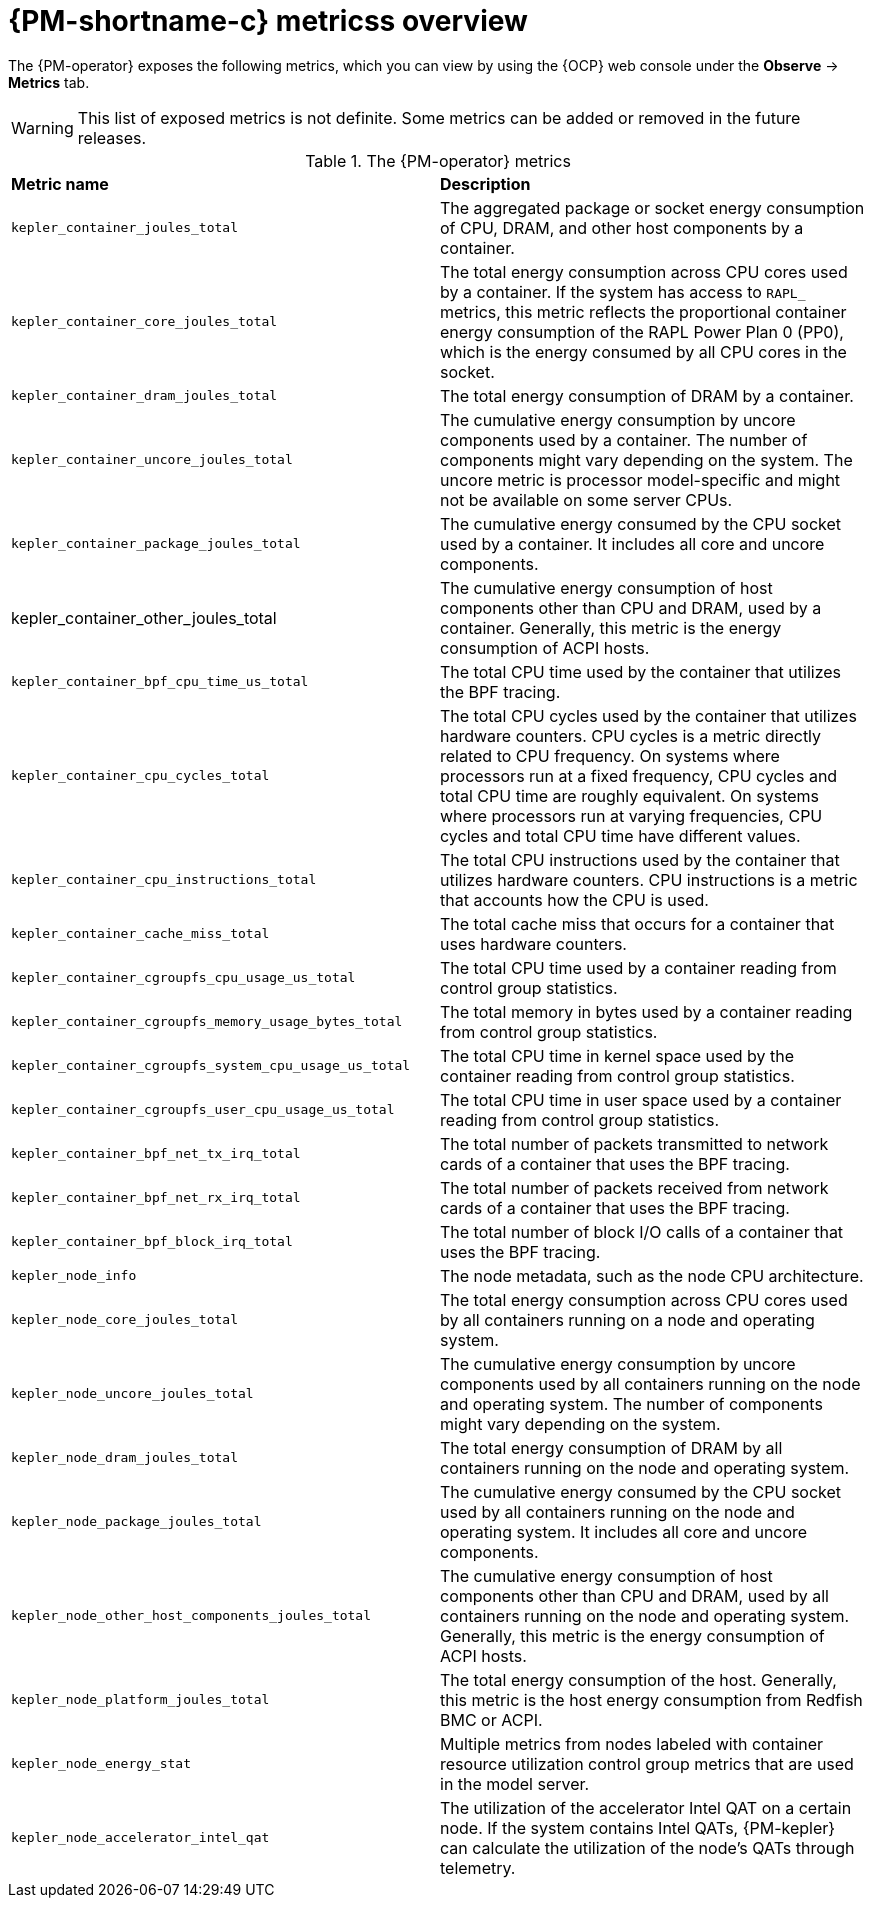 // Module included in the following assemblies:

// * power_monitoring/visualizing-power-monitoring-metrics.adoc

:_mod-docs-content-type: REFERENCE
[id="power-monitoring-metrics-overview_{context}"]
= {PM-shortname-c} metricss overview

The {PM-operator} exposes the following metrics, which you can view by using the {OCP} web console under the *Observe* -> *Metrics* tab.

[WARNING]
====
This list of exposed metrics is not definite. Some metrics can be added or removed in the future releases.
====

.The {PM-operator} metrics
|===
|*Metric name* |*Description*
|`kepler_container_joules_total` |The aggregated package or socket energy consumption of CPU, DRAM, and other host components by a container.

|`kepler_container_core_joules_total` |The total energy consumption across CPU cores used by a container. If the system has access to `RAPL_` metrics, this metric reflects the proportional container energy consumption of the RAPL Power Plan 0 (PP0), which is the energy consumed by all CPU cores in the socket.

|`kepler_container_dram_joules_total` |The total energy consumption of DRAM by a container.

|`kepler_container_uncore_joules_total` |The cumulative energy consumption by uncore components used by a container. The number of components might vary depending on the system. The uncore metric is processor model-specific and might not be available on some server CPUs.

|`kepler_container_package_joules_total` |The cumulative energy consumed by the CPU socket used by a container. It includes all core and uncore components.

|kepler_container_other_joules_total |The cumulative energy consumption of host components other than CPU and DRAM, used by a container.
Generally, this metric is the energy consumption of ACPI hosts.

|`kepler_container_bpf_cpu_time_us_total` |The total CPU time used by the container that utilizes the BPF tracing.

|`kepler_container_cpu_cycles_total` |The total CPU cycles used by the container that utilizes hardware counters. CPU cycles is a metric directly related to CPU frequency. On systems where processors run at a fixed frequency, CPU cycles and total CPU time are roughly equivalent. On systems where processors run at varying frequencies, CPU cycles and total CPU time have different values.

|`kepler_container_cpu_instructions_total` |The total CPU instructions used by the container that utilizes hardware counters. CPU instructions is a metric that accounts how the CPU is used.

|`kepler_container_cache_miss_total` |The total cache miss that occurs for a container that uses hardware counters.

|`kepler_container_cgroupfs_cpu_usage_us_total` |The total CPU time used by a container reading from control group statistics.

|`kepler_container_cgroupfs_memory_usage_bytes_total` |The total memory in bytes used by a container reading from control group statistics.

|`kepler_container_cgroupfs_system_cpu_usage_us_total` |The total CPU time in kernel space used by the container reading from control group statistics.

|`kepler_container_cgroupfs_user_cpu_usage_us_total` |The total CPU time in user space used by a container reading from control group statistics.

|`kepler_container_bpf_net_tx_irq_total` |The total number of packets transmitted to network cards of a container that uses the BPF tracing.

|`kepler_container_bpf_net_rx_irq_total` |The total number of packets received from network cards of a container that uses the BPF tracing.

|`kepler_container_bpf_block_irq_total` |The total number of block I/O calls of a container that uses the BPF tracing.

|`kepler_node_info` |The node metadata, such as the node CPU architecture.

|`kepler_node_core_joules_total` |The total energy consumption across CPU cores used by all containers running on a node and operating system.

|`kepler_node_uncore_joules_total` |The cumulative energy consumption by uncore components used by all containers running on the node and operating system. The number of components might vary depending on the system.

|`kepler_node_dram_joules_total` |The total energy consumption of DRAM by all containers running on the node and operating system.

|`kepler_node_package_joules_total` |The cumulative energy consumed by the CPU socket used by all containers running on the node and operating system. It includes all core and uncore components.

|`kepler_node_other_host_components_joules_total` |The cumulative energy consumption of host components other than CPU and DRAM, used by all containers running on the node and operating system. Generally, this metric is the energy consumption of ACPI hosts.

|`kepler_node_platform_joules_total` |The total energy consumption of the host. Generally, this metric is the host energy consumption from Redfish BMC or ACPI.

|`kepler_node_energy_stat` |Multiple metrics from nodes labeled with container resource utilization control group metrics that are used in the model server.

|`kepler_node_accelerator_intel_qat` |The utilization of the accelerator Intel QAT on a certain node. If the system contains Intel QATs, {PM-kepler} can calculate the utilization of the node's QATs through telemetry.
|===
